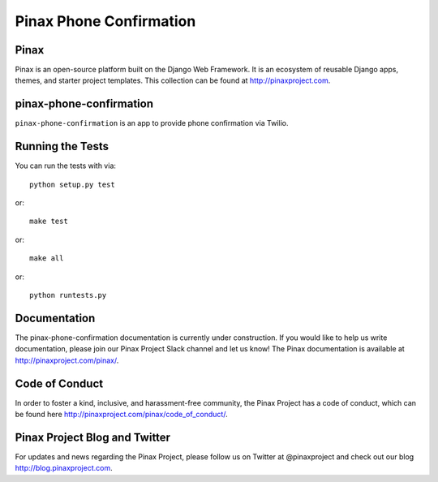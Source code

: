 Pinax Phone Confirmation
========================
.. image:: http://slack.pinaxproject.com/badge.svg
   :target: http://slack.pinaxproject.com/

.. image:: https://img.shields.io/travis/pinax/pinax-phone-confirmation.svg
    :target: https://travis-ci.org/pinax/pinax-phone-confirmation

.. image:: https://img.shields.io/coveralls/pinax/pinax-phone-confirmation.svg
    :target: https://coveralls.io/r/pinax/pinax-phone-confirmation

.. image:: https://img.shields.io/pypi/dm/pinax-phone-confirmation.svg
    :target:  https://pypi.python.org/pypi/pinax-phone-confirmation/

.. image:: https://img.shields.io/pypi/v/pinax-phone-confirmation.svg
    :target:  https://pypi.python.org/pypi/pinax-phone-confirmation/

.. image:: https://img.shields.io/badge/license-MIT-blue.svg
    :target:  https://pypi.python.org/pypi/pinax-phone-confirmation/
    
    
Pinax
-------

Pinax is an open-source platform built on the Django Web Framework. It is an ecosystem of reusable Django apps, themes, and starter project templates. 
This collection can be found at http://pinaxproject.com.


pinax-phone-confirmation
-------------------------

``pinax-phone-confirmation`` is an app to provide phone confirmation via Twilio.


Running the Tests
------------------------------------

You can run the tests with via::

    python setup.py test

or::

    make test

or::

    make all

or::

    python runtests.py
    
    
Documentation
----------------

The pinax-phone-confirmation documentation is currently under construction. If you would like to help us write documentation, please join our Pinax Project Slack channel and let us know! The Pinax documentation is available at http://pinaxproject.com/pinax/.


Code of Conduct
------------------

In order to foster a kind, inclusive, and harassment-free community, the Pinax Project has a code of conduct, which can be found here  http://pinaxproject.com/pinax/code_of_conduct/.



Pinax Project Blog and Twitter
-------------------------------

For updates and news regarding the Pinax Project, please follow us on Twitter at @pinaxproject and check out our blog http://blog.pinaxproject.com.



